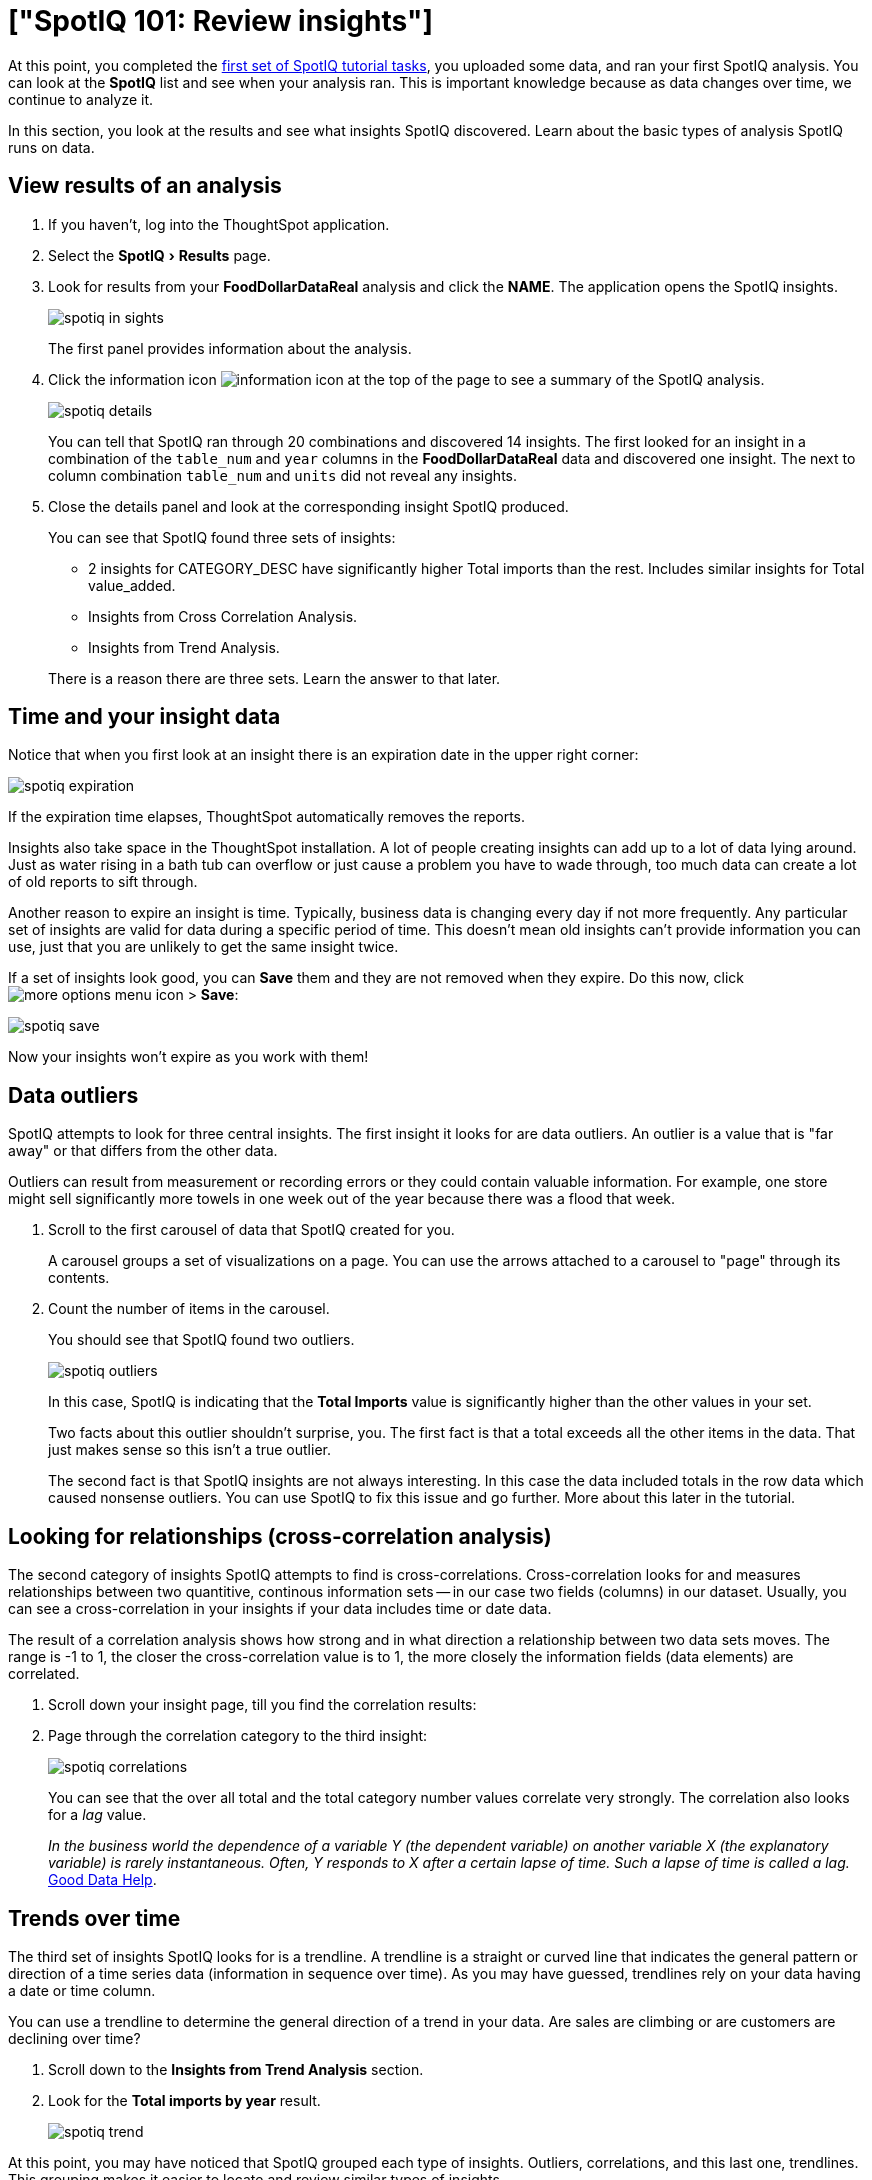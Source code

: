 = ["SpotIQ 101: Review insights"]
:experimental:
:last_updated: tbd
:permalink: /:collection/:path.html
:sidebar: mydoc_sidebar

At this point, you completed the link:overview.html[first set of SpotIQ tutorial tasks], you uploaded some data, and ran your first SpotIQ analysis.
You can look at the *SpotIQ* list and see when your analysis ran.
This is important knowledge because as data changes over time, we continue to analyze it.

In this section, you look at the results and see what insights SpotIQ discovered.
Learn about the basic types of analysis SpotIQ runs on data.

== View results of an analysis

. If you haven't, log into the ThoughtSpot application.
. Select the menu:SpotIQ[Results] page.
. Look for results from your *FoodDollarDataReal* analysis and click the *NAME*.
The application opens the SpotIQ insights.
+
image::{{ site.baseurl }}/images/spotiq-in-sights.png[]
+
The first panel provides information about the analysis.

. Click the information icon image:{{ site.baseurl }}/images/icon-info.png[information icon] at the top of the page to see a summary of the SpotIQ analysis.
+
image::{{ site.baseurl }}/images/spotiq-details.png[]
+
You can tell that SpotIQ ran through 20 combinations and discovered 14 insights.
The first looked for an insight in a combination of the `table_num` and `year` columns in the *FoodDollarDataReal* data and discovered one insight.
The next to column combination `table_num` and `units` did not reveal any insights.

. Close the details panel and look at the corresponding insight SpotIQ produced.
+
You can see that SpotIQ found three sets of insights:

 ** 2 insights for CATEGORY_DESC have significantly higher Total imports than the rest.
Includes similar insights for Total value_added.
 ** Insights from Cross Correlation Analysis.
 ** Insights from Trend Analysis.

+
There is a reason there are three sets.
Learn the answer to that later.

== Time and your insight data

Notice that when you first look at an insight there is an expiration date in the upper right corner:

image::{{ site.baseurl }}/images/spotiq-expiration.png[]

If the expiration time elapses, ThoughtSpot automatically removes the reports.

Insights also take space in the ThoughtSpot installation.
A lot of people creating insights can add up to a lot of data lying around.
Just as water rising in a bath tub can overflow or just cause a problem you have to wade through, too much data can create a lot of old reports to sift through.

Another reason to expire an insight is time.
Typically, business data is changing every day if not more frequently.
Any particular set of insights are valid for data during a specific period of time.
This doesn't mean old insights can't provide information you can use, just that you are unlikely to get the same insight twice.

If a set of insights look good, you can *Save* them and they are not removed when they expire.
Do this now, click image:{{ site.baseurl }}/images/icon-ellipses.png[more options menu icon] > *Save*:

image::{{ site.baseurl }}/images/spotiq-save.png[]

Now your insights won't expire as you work with them!

== Data outliers

SpotIQ attempts to look for three central insights.
The first insight it looks for are data outliers.
An outlier is a value that is "far away" or that differs from the other data.

Outliers can result from measurement or recording errors or they could contain valuable information.
For example, one store might sell significantly more towels in one week out of the year because there was a flood that week.

. Scroll to the first carousel of data that SpotIQ created for you.
+
A carousel groups a set of visualizations on a page.
You can use the arrows  attached to a carousel to "page" through its contents.

. Count the number of items in the carousel.
+
You should see that SpotIQ found two outliers.
+
image::{{ site.baseurl }}/images/spotiq-outliers.png[]
+
In this case, SpotIQ is indicating that the *Total Imports* value is  significantly higher than the other values in your set.
+
Two facts about this outlier shouldn't surprise, you.
The first fact is that a  total exceeds all the other items in the data.
That just makes sense so this  isn't a true outlier.
+
The second fact is that SpotIQ insights are not always interesting.
In this  case the data included totals in the row data which caused nonsense outliers.
You can use SpotIQ to fix this issue and go further.
More about this later in  the tutorial.

== Looking for relationships (cross-correlation analysis)

The second category of insights SpotIQ attempts to find is cross-correlations.
Cross-correlation looks for and measures relationships between two quantitive, continous information sets -- in our case two fields (columns) in our dataset.
Usually, you can see a cross-correlation in your insights if your data includes time or date data.

The result of a correlation analysis shows how strong and in what direction a relationship between two data sets moves.
The range is -1 to 1, the closer the cross-correlation value is to 1, the more closely the information fields (data elements) are correlated.

. Scroll down your insight page, till you find the correlation results:
. Page through the correlation category to the third insight:
+
image::{{ site.baseurl }}/images/spotiq-correlations.png[]
+
You can see that the over all total and the total category number values  correlate very strongly.
The correlation also looks for a _lag_ value.
+
_In the business world the dependence of a variable Y (the dependent variable)    on another variable X (the explanatory variable) is rarely instantaneous.
Often, Y responds to X after a certain lapse of time.
Such a lapse of time is    called a lag._ https://goo.gl/XW2Tk1[Good Data Help].

== Trends over time

The third set of insights SpotIQ looks for is a trendline.
A trendline is a straight or curved line that indicates the general pattern or direction of a time series data (information in sequence over time).
As you may have guessed, trendlines rely on your data having a date or time column.

You can use a trendline to determine the general direction of a trend in your data.
Are sales are climbing or are customers are declining over time?

. Scroll down to the *Insights from Trend Analysis* section.
. Look for the *Total imports by year* result.
+
image::{{ site.baseurl }}/images/spotiq-trend.png[]

At this point, you may have noticed that SpotIQ grouped each type of insights.
Outliers, correlations, and this last one, trendlines.
This grouping makes it   easier to locate and review similar types of insights.

== Where to go next

In this section, you explored some of the functionality of the *SpotIQ* page.
You learned that SpotIQ combines columns in your data to look for three categories of insights:

* outliers
* cross-correlations
* trendlines

In the link:{{ site.baseurl }}/spotiq/spotiq-customize.html[next section], learn how to schedule SpotIQ to regularly deliver insights.
